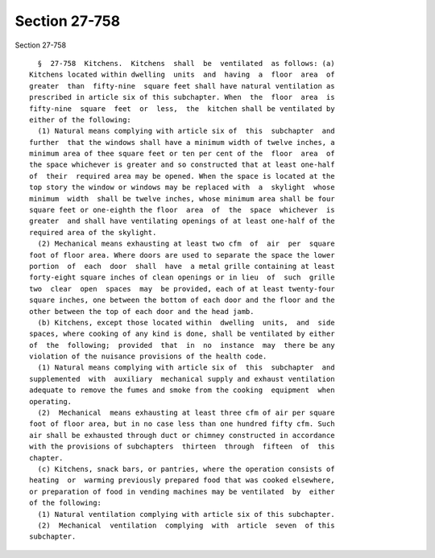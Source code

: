 Section 27-758
==============

Section 27-758 ::    
        
     
        §  27-758  Kitchens.  Kitchens  shall  be  ventilated  as follows: (a)
      Kitchens located within dwelling  units  and  having  a  floor  area  of
      greater  than  fifty-nine  square feet shall have natural ventilation as
      prescribed in article six of this subchapter. When  the  floor  area  is
      fifty-nine  square  feet  or  less,  the  kitchen shall be ventilated by
      either of the following:
        (1) Natural means complying with article six of  this  subchapter  and
      further  that the windows shall have a minimum width of twelve inches, a
      minimum area of thee square feet or ten per cent of the  floor  area  of
      the space whichever is greater and so constructed that at least one-half
      of  their  required area may be opened. When the space is located at the
      top story the window or windows may be replaced with  a  skylight  whose
      minimum  width  shall be twelve inches, whose minimum area shall be four
      square feet or one-eighth the floor  area  of  the  space  whichever  is
      greater  and shall have ventilating openings of at least one-half of the
      required area of the skylight.
        (2) Mechanical means exhausting at least two cfm  of  air  per  square
      foot of floor area. Where doors are used to separate the space the lower
      portion  of  each  door  shall  have  a metal grille containing at least
      forty-eight square inches of clean openings or in lieu  of  such  grille
      two  clear  open  spaces  may  be provided, each of at least twenty-four
      square inches, one between the bottom of each door and the floor and the
      other between the top of each door and the head jamb.
        (b) Kitchens, except those located within  dwelling  units,  and  side
      spaces, where cooking of any kind is done, shall be ventilated by either
      of  the  following;  provided  that  in  no  instance  may  there be any
      violation of the nuisance provisions of the health code.
        (1) Natural means complying with article six of  this  subchapter  and
      supplemented  with  auxiliary  mechanical supply and exhaust ventilation
      adequate to remove the fumes and smoke from the cooking  equipment  when
      operating.
        (2)  Mechanical  means exhausting at least three cfm of air per square
      foot of floor area, but in no case less than one hundred fifty cfm. Such
      air shall be exhausted through duct or chimney constructed in accordance
      with the provisions of subchapters  thirteen  through  fifteen  of  this
      chapter.
        (c) Kitchens, snack bars, or pantries, where the operation consists of
      heating  or  warming previously prepared food that was cooked elsewhere,
      or preparation of food in vending machines may be ventilated  by  either
      of the following:
        (1) Natural ventilation complying with article six of this subchapter.
        (2)  Mechanical  ventilation  complying  with  article  seven  of this
      subchapter.
    
    
    
    
    
    
    